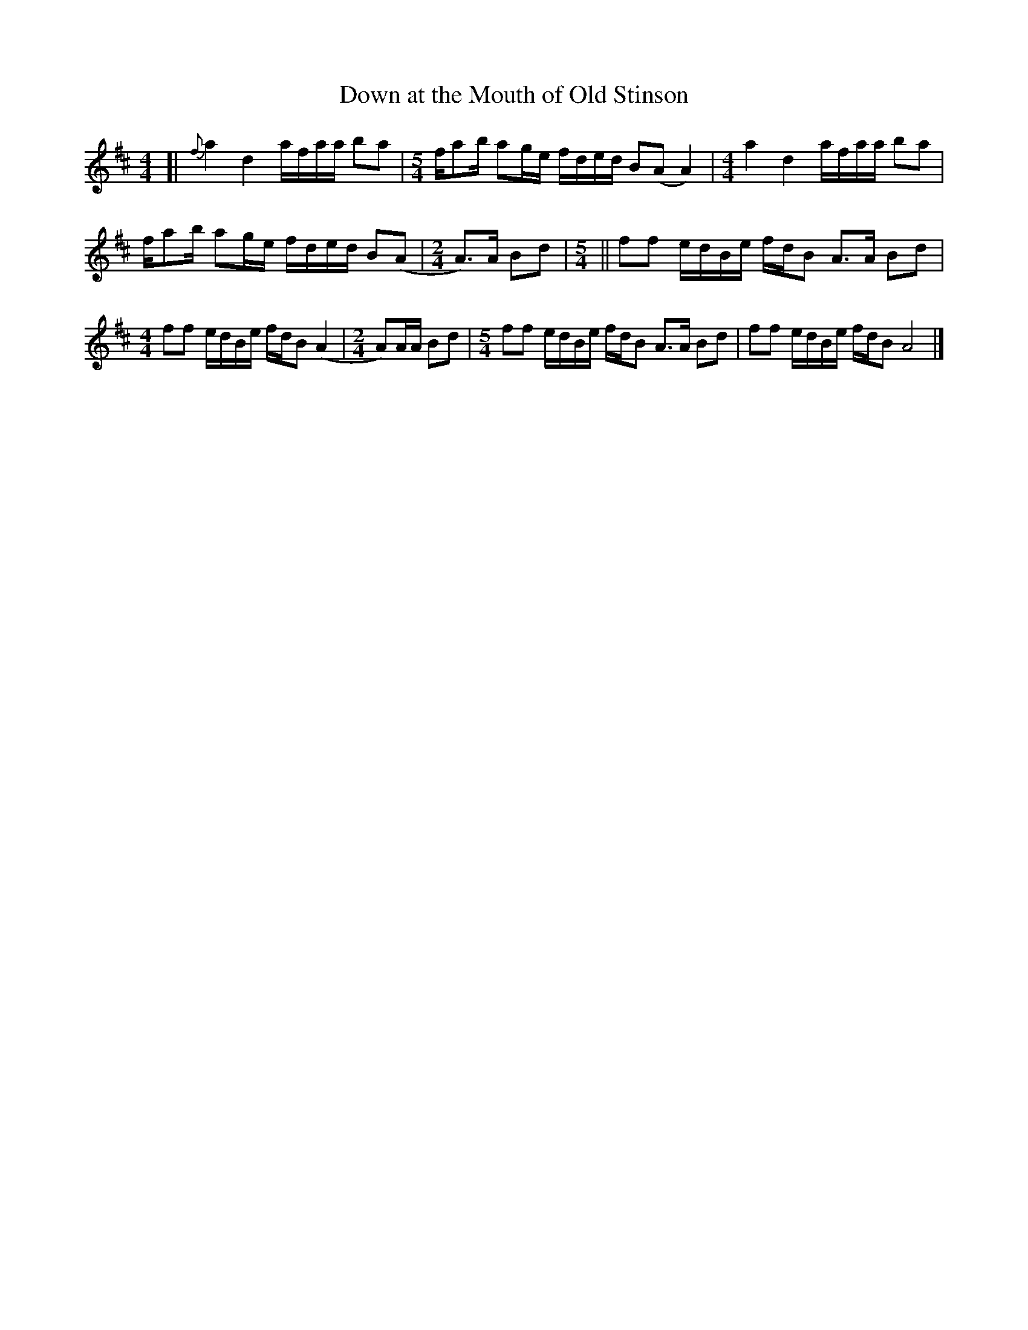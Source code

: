 X:1
T:Down at the Mouth of Old Stinson
L:1/8
M:4/4
S:Gerry Milnes
%Q:100
Z:Andrew Kuntz <aikuntz:aol.com> tradtunes 2001-03-01
Z:AK/Fiddler's Companion
K:D
[|\
{f}a2d2 a/f/a/a/ ba | \
[L:1/8]\
[M:5/4]\
f/ab/ ag/e/ f/d/e/d/ B(A A2) | \
[L:1/8]\
[M:4/4]\
a2d2 a/f/a/a/ ba |
f/ab/ ag/e/ f/d/e/d/ B(A | \
[L:1/8]\
[M:2/4]\
A>)A Bd | \
[L:1/8]\
[M:5/4]\
||\
ff e/d/B/e/ f/d/B A>A Bd |
[L:1/8]\
[M:4/4]\
ff e/d/B/e/ f/d/B (A2 | \
[L:1/8]\
[M:2/4]\
A)A/A/ Bd | \
[L:1/8]\
[M:5/4]\
ff e/d/B/e/ f/d/B A>A Bd | \
ff e/d/B/e/ f/d/B A4 |]
